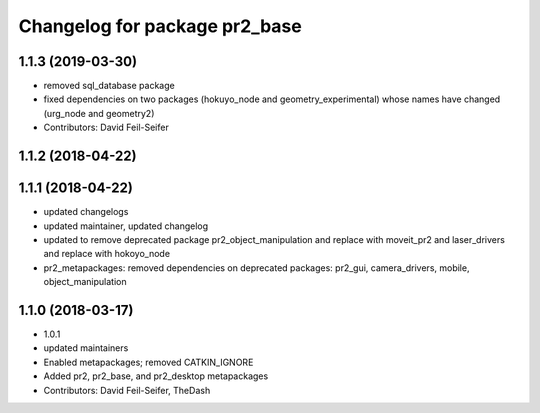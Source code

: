 ^^^^^^^^^^^^^^^^^^^^^^^^^^^^^^
Changelog for package pr2_base
^^^^^^^^^^^^^^^^^^^^^^^^^^^^^^

1.1.3 (2019-03-30)
------------------
* removed sql_database package
* fixed dependencies on two packages (hokuyo_node and geometry_experimental) whose names have changed (urg_node and geometry2)
* Contributors: David Feil-Seifer

1.1.2 (2018-04-22)
------------------

1.1.1 (2018-04-22)
------------------
* updated changelogs
* updated maintainer, updated changelog
* updated to remove deprecated package pr2_object_manipulation and replace with moveit_pr2 and laser_drivers and replace with hokoyo_node
* pr2_metapackages: removed dependencies on deprecated packages:
  pr2_gui, camera_drivers, mobile, object_manipulation

1.1.0 (2018-03-17)
------------------
* 1.0.1
* updated maintainers
* Enabled metapackages; removed CATKIN_IGNORE
* Added pr2, pr2_base, and pr2_desktop metapackages
* Contributors: David Feil-Seifer, TheDash
